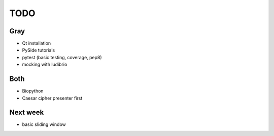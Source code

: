 ======
 TODO
======

Gray
====

* Qt installation
* PySide tutorials
* pytest (basic testing, coverage, pep8)
* mocking with ludibrio

Both
====

* Biopython
* Caesar cipher presenter first

Next week
=========

* basic sliding window
